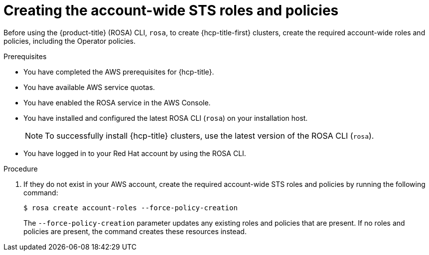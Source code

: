 // Module included in the following assemblies:
//
// * rosa_hcp/rosa-hcp-sts-creating-a-cluster-quickly.adoc

:_content-type: PROCEDURE
[id="rosa-sts-creating-account-wide-sts-roles-and-policies_{context}"]
= Creating the account-wide STS roles and policies

Before using the {product-title} (ROSA) CLI, `rosa`, to create {hcp-title-first} clusters, create the required account-wide roles and policies, including the Operator policies.

.Prerequisites

* You have completed the AWS prerequisites for {hcp-title}.
* You have available AWS service quotas.
* You have enabled the ROSA service in the AWS Console.
* You have installed and configured the latest ROSA CLI (`rosa`) on your installation host.
+
[NOTE]
====
To successfully install {hcp-title} clusters, use the latest version of the ROSA CLI (`rosa`).
====
* You have logged in to your Red Hat account by using the ROSA CLI.

.Procedure

. If they do not exist in your AWS account, create the required account-wide STS roles and policies by running the following command: 
+
[source,terminal]
----
$ rosa create account-roles --force-policy-creation
----
+
The `--force-policy-creation` parameter updates any existing roles and policies that are present. If no roles and policies are present, the command creates these resources instead.
